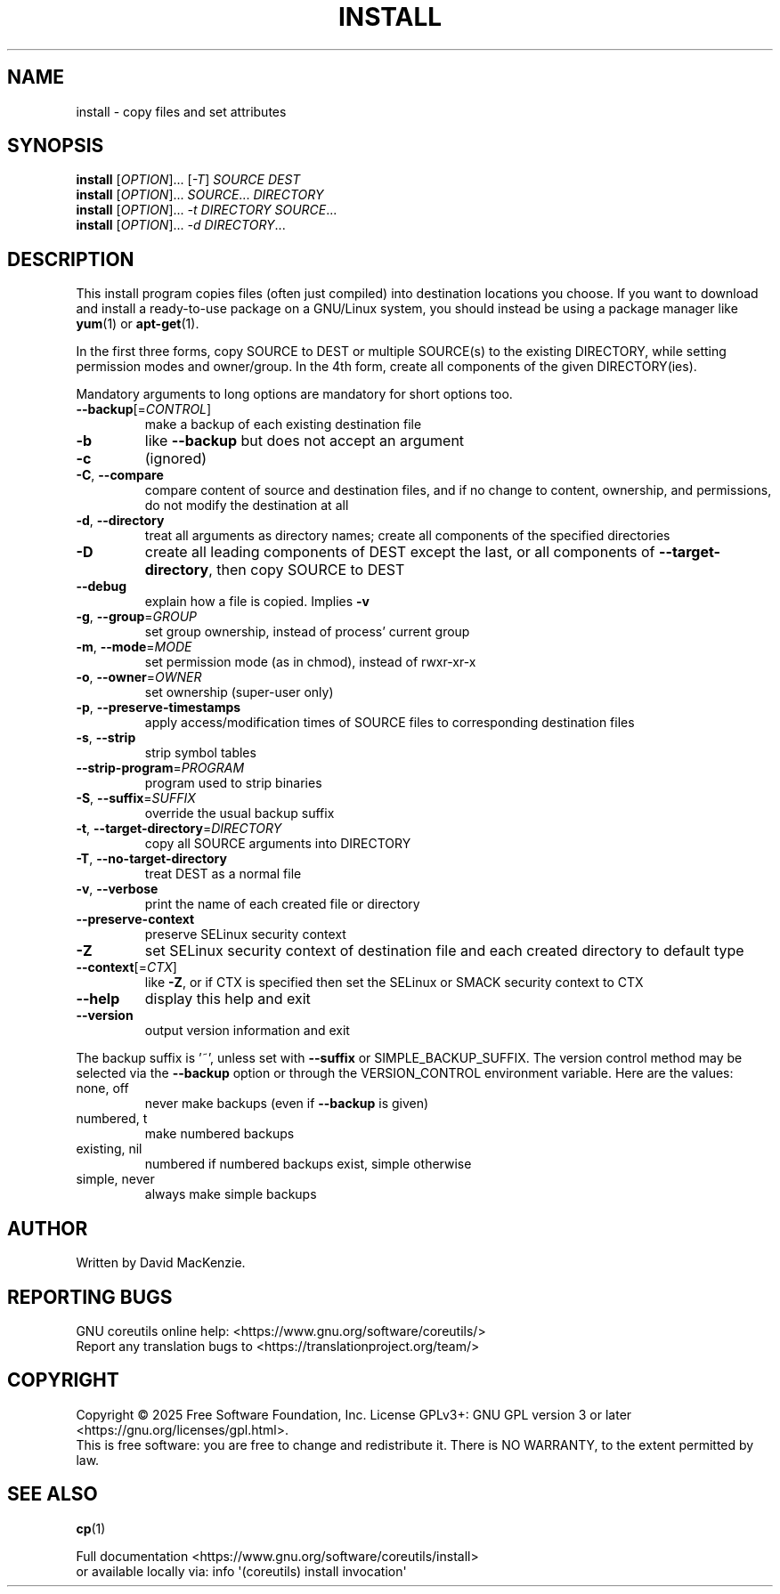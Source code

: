 .\" DO NOT MODIFY THIS FILE!  It was generated by help2man 1.50.1.
.TH INSTALL "1" "February 2025" "GNU coreutils UNKNOWN" "User Commands"
.SH NAME
install \- copy files and set attributes
.SH SYNOPSIS
.B install
[\fI\,OPTION\/\fR]... [\fI\,-T\/\fR] \fI\,SOURCE DEST\/\fR
.br
.B install
[\fI\,OPTION\/\fR]... \fI\,SOURCE\/\fR... \fI\,DIRECTORY\/\fR
.br
.B install
[\fI\,OPTION\/\fR]... \fI\,-t DIRECTORY SOURCE\/\fR...
.br
.B install
[\fI\,OPTION\/\fR]... \fI\,-d DIRECTORY\/\fR...
.SH DESCRIPTION
.\" Add any additional description here
.PP
This install program copies files (often just compiled) into destination
locations you choose.  If you want to download and install a ready\-to\-use
package on a GNU/Linux system, you should instead be using a package manager
like \fByum\fP(1) or \fBapt\-get\fP(1).
.PP
In the first three forms, copy SOURCE to DEST or multiple SOURCE(s) to
the existing DIRECTORY, while setting permission modes and owner/group.
In the 4th form, create all components of the given DIRECTORY(ies).
.PP
Mandatory arguments to long options are mandatory for short options too.
.TP
\fB\-\-backup\fR[=\fI\,CONTROL\/\fR]
make a backup of each existing destination file
.TP
\fB\-b\fR
like \fB\-\-backup\fR but does not accept an argument
.TP
\fB\-c\fR
(ignored)
.TP
\fB\-C\fR, \fB\-\-compare\fR
compare content of source and destination files, and
if no change to content, ownership, and permissions,
do not modify the destination at all
.TP
\fB\-d\fR, \fB\-\-directory\fR
treat all arguments as directory names; create all
components of the specified directories
.TP
\fB\-D\fR
create all leading components of DEST except the last,
or all components of \fB\-\-target\-directory\fR,
then copy SOURCE to DEST
.TP
\fB\-\-debug\fR
explain how a file is copied.  Implies \fB\-v\fR
.TP
\fB\-g\fR, \fB\-\-group\fR=\fI\,GROUP\/\fR
set group ownership, instead of process' current group
.TP
\fB\-m\fR, \fB\-\-mode\fR=\fI\,MODE\/\fR
set permission mode (as in chmod), instead of rwxr\-xr\-x
.TP
\fB\-o\fR, \fB\-\-owner\fR=\fI\,OWNER\/\fR
set ownership (super\-user only)
.TP
\fB\-p\fR, \fB\-\-preserve\-timestamps\fR
apply access/modification times of SOURCE files
to corresponding destination files
.TP
\fB\-s\fR, \fB\-\-strip\fR
strip symbol tables
.TP
\fB\-\-strip\-program\fR=\fI\,PROGRAM\/\fR
program used to strip binaries
.TP
\fB\-S\fR, \fB\-\-suffix\fR=\fI\,SUFFIX\/\fR
override the usual backup suffix
.TP
\fB\-t\fR, \fB\-\-target\-directory\fR=\fI\,DIRECTORY\/\fR
copy all SOURCE arguments into DIRECTORY
.TP
\fB\-T\fR, \fB\-\-no\-target\-directory\fR
treat DEST as a normal file
.TP
\fB\-v\fR, \fB\-\-verbose\fR
print the name of each created file or directory
.TP
\fB\-\-preserve\-context\fR
preserve SELinux security context
.TP
\fB\-Z\fR
set SELinux security context of destination
file and each created directory to default type
.TP
\fB\-\-context\fR[=\fI\,CTX\/\fR]
like \fB\-Z\fR, or if CTX is specified then set the
SELinux or SMACK security context to CTX
.TP
\fB\-\-help\fR
display this help and exit
.TP
\fB\-\-version\fR
output version information and exit
.PP
The backup suffix is '~', unless set with \fB\-\-suffix\fR or SIMPLE_BACKUP_SUFFIX.
The version control method may be selected via the \fB\-\-backup\fR option or through
the VERSION_CONTROL environment variable.  Here are the values:
.TP
none, off
never make backups (even if \fB\-\-backup\fR is given)
.TP
numbered, t
make numbered backups
.TP
existing, nil
numbered if numbered backups exist, simple otherwise
.TP
simple, never
always make simple backups
.SH AUTHOR
Written by David MacKenzie.
.SH "REPORTING BUGS"
GNU coreutils online help: <https://www.gnu.org/software/coreutils/>
.br
Report any translation bugs to <https://translationproject.org/team/>
.SH COPYRIGHT
Copyright \(co 2025 Free Software Foundation, Inc.
License GPLv3+: GNU GPL version 3 or later <https://gnu.org/licenses/gpl.html>.
.br
This is free software: you are free to change and redistribute it.
There is NO WARRANTY, to the extent permitted by law.
.SH "SEE ALSO"
\fBcp\fP(1)
.PP
.br
Full documentation <https://www.gnu.org/software/coreutils/install>
.br
or available locally via: info \(aq(coreutils) install invocation\(aq
